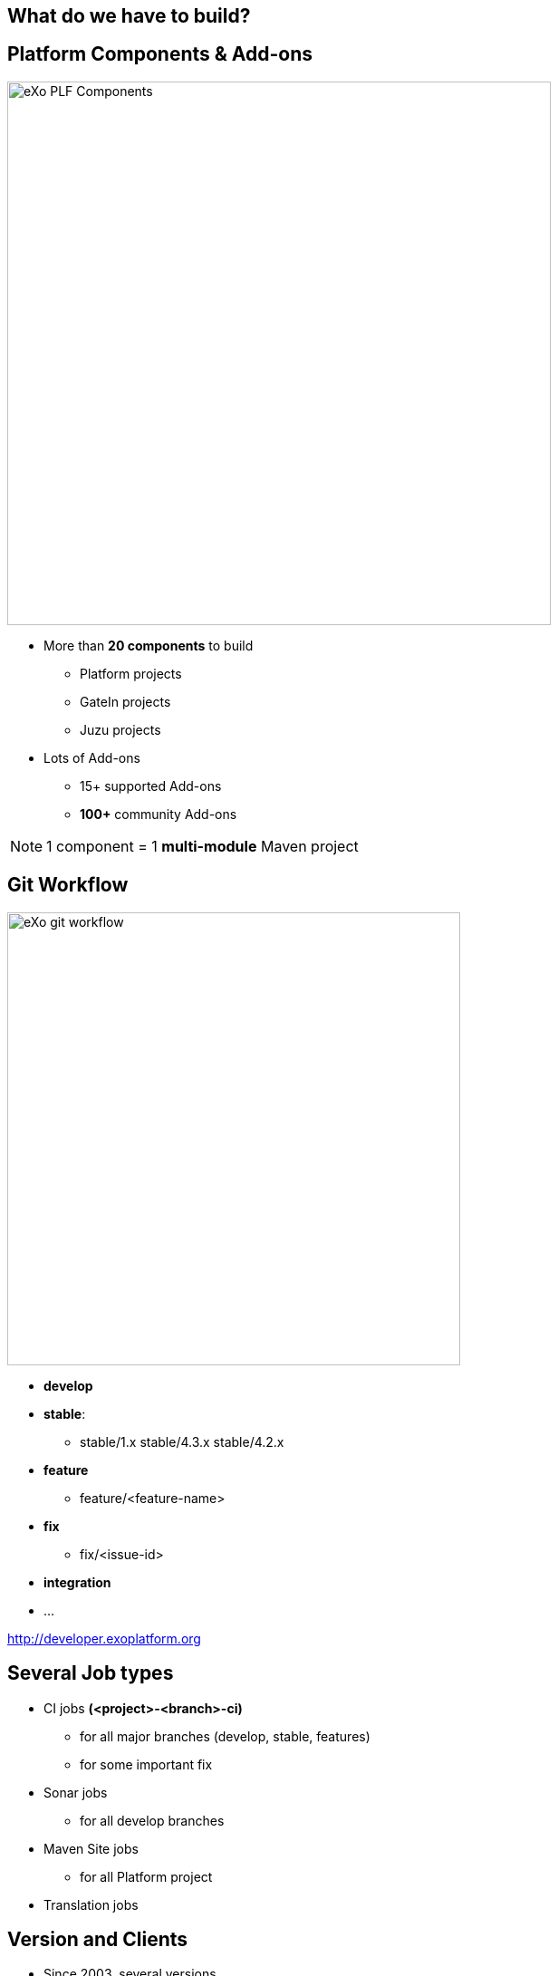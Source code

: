 // Etats des lieux

[.closing.segue.badge-right]
== What do we have to build?

== Platform Components & Add-ons
[.columns-2.compact.float-group]
--
[.left]
image::exo-plf-components.png[eXo PLF Components,600]

[.left]
* More than *20 components* to build
** Platform projects
** GateIn projects
** Juzu projects
* Lots of Add-ons
** 15+ supported Add-ons
** *100+* community Add-ons
--
[NOTE] 
1 component = 1 *multi-module* Maven project

== Git Workflow
[.columns-2.float-group]
--
[.left]
image::exo-git-workflow.png[eXo git workflow,500,role=reflect]

[.left]
* *develop*
* *stable*: 
** stable/1.x stable/4.3.x stable/4.2.x
* *feature*
** feature/<feature-name>
* *fix*
** fix/<issue-id>
* *integration*
* ...
--
[horizontal.contact]
http://developer.exoplatform.org

== Several Job types

* CI jobs *(<project>-<branch>-ci)*
** for all major branches (develop, stable, features)
** for some important fix
* Sonar jobs
** for all develop branches
* Maven Site jobs
** for all Platform project
* Translation jobs

== Version and Clients

* Since 2003, several versions
** eXo Platform 3.x (3.0 / 3.5)
** eXo Platform 4.x (4.0, 4.1, 4.2, 4.3, 4.4)
* Each version has its stack (run & build)
** Java 6/7/8
** Maven 3.0 / 3.2 
* Clients with several infrastructure

== Matrix

[%header%autowidth.spread]
|===
 |      |eXo Platform 4.2  |eXo Platform 4.3     |eXo Platform 4.4    |Add-ons 
s|CI Jobs |* jdk |placeholder |placeholder |placeholder
s|Sonar Jobs |placeholder  |placeholder |placeholder |placeholder
s|Doc job |placeholder  |placeholder |placeholder |placeholder
s|Translation |placeholder  |placeholder |placeholder |placeholder
s|Row 5 |placeholder  |placeholder |placeholder |placeholder
|===

== Remembered how to create a Maven Jenkins Job?
todo: add gif


== Me when I had to use the Jenkins UI
image::jenkins-clic-hell.gif[jenkins UI,350,role=crux]

[.inverse]
== !
[quote.tada,Quentin Adam,Clever Cloud]
You become to feel like a toaster.
image:toaster.gif[toaster,450,role= reflect]


